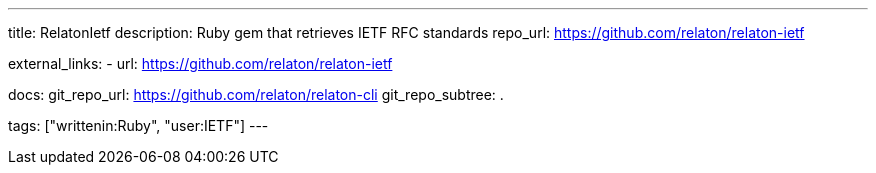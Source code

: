 ---
title: RelatonIetf
description: Ruby gem that retrieves IETF RFC standards
repo_url: https://github.com/relaton/relaton-ietf

external_links:
  - url: https://github.com/relaton/relaton-ietf

docs:
  git_repo_url: https://github.com/relaton/relaton-cli
  git_repo_subtree: .

tags: ["writtenin:Ruby", "user:IETF"]
---
